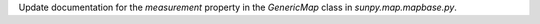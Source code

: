 Update documentation for the `measurement` property in the `GenericMap` class in `sunpy.map.mapbase.py`.

